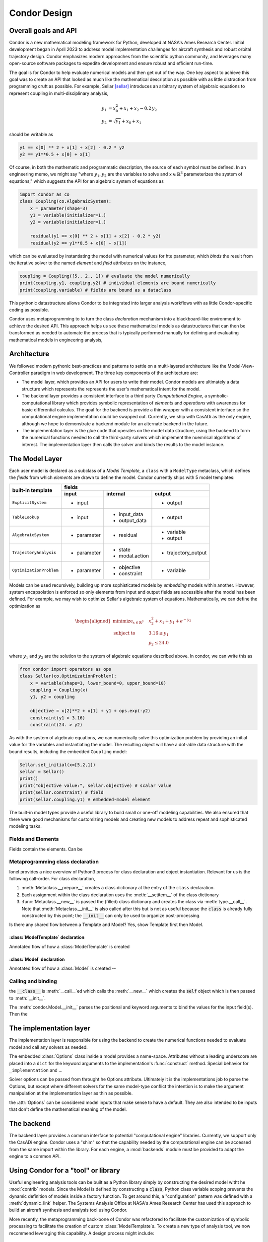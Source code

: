 =================
Condor Design
=================

Overall goals and API
======================

Condor is a new mathematical modeling framework for Python, developed at
NASA's Ames Research Center. Initial development began in April 2023 to
address model implementation challenges for aircraft synthesis and
robust orbital trajectory design.  Condor emphasizes modern approaches
from the scientific python community, and leverages many open-source
software packages to expedite development and ensure robust and
efficient run-time.

The goal is for Condor to help evaluate numerical models and then get
out of the way. One key aspect to achieve this goal was to create an API
that looked as much like the mathematical description as possible with
as little distraction from programming cruft as possible.  For example,
Sellar [sellar]_ introduces an arbitrary system of algebraic equations to
represent coupling in multi-disciplinary analysis,

.. math::
   \begin{align}
   y_{1}&=x_{0}^{2}+x_{1}+x_{2}-0.2\,y_{2} \\
   y_{2}&=\sqrt{y_{1}}+x_{0}+x_{1}
   \end{align}

should be writable as

.. code-block:: python

     y1 == x[0] ** 2 + x[1] + x[2] - 0.2 * y2
     y2 == y1**0.5 + x[0] + x[1]

Of course, in both the mathematic and programmatic description, the source of each
symbol must be defined. In an engineering memo, we might say "where :math:`y_1,y_2`
are the variables to solve and :math:`x \in \mathbb{R}^3` parameterizes the system of
equations," which suggests the API for an algebraic system of equations as 

.. code-block:: python

    import condor as co
    class Coupling(co.AlgebraicSystem):
        x = parameter(shape=3)
        y1 = variable(initializer=1.)
        y2 = variable(initializer=1.)

        residual(y1 == x[0] ** 2 + x[1] + x[2] - 0.2 * y2)
        residual(y2 == y1**0.5 + x[0] + x[1])

which can be evaluated by instantiating the model with numerical values for hte
parameter, which *binds* the result from the iterative solver to the named *element* and
*field* attributes on the instance,

.. code-block:: python

    coupling = Coupling([5., 2., 1]) # evaluate the model numerically
    print(coupling.y1, coupling.y2) # individual elements are bound numerically
    print(coupling.variable) # fields are bound as a dataclass

This pythonic datastructure allows Condor to be integrated into larger analysis workflows
with as little Condor-specific coding as possible. 

Condor uses metaprogramming to to turn the class *declaration* mechanism into a
blackboard-like environment to achieve the desired API. This approach helps us see
these mathematical models as datastructures that can then be transformed as needed to
automate the process that is typically performed manually for defining and evaluating
mathematical models in engineering analysis,

.. figure:: /images/math-model-process.png
   :width: 100%


Architecture
============

We followed modern pythonic best-practices and patterns to settle on a multi-layered
architecture like the Model-View-Controller paradigm in web development. The
three key components of the architecture are:

- The model layer, which provides an API for users to write their model. Condor models
  are ultimately a data structure which represents the represents the user's
  mathematical intent for the model.
- The backend layer provides a consistent interface to a third party *Computational
  Engine*, a symbolic-computational library which provides symbolic representation of
  *elements* and *operations* with awareness for basic differential calculus. The goal
  for the backend is provide a thin wrapper with a consistent interface so the
  computational engine implementation could be swapped out. Currently, we ship with
  CasADi as the only engine, although we hope to demonstrate a backend module for an
  alternate backend in the future.
- The implementation layer is the glue code that operates on the model data structure,
  using the backend to form the numerical functions needed to call the third-party
  solvers which implement the nuemrical algorithms of interest. The implementation
  layer then calls the solver and binds the results to the model instance.

.. figure:: /images/architecture.png
   :width: 50%


The Model Layer
================

Each user model is declared as a subclass of a *Model Template*, a ``class`` with a
``ModelType`` metaclass, which defines the *fields* from which *elements* are drawn to
define the model. Condor currently ships with 5 model templates:

+---------------------------+---------------+-----------------------+----------------------+
|                           |         fields                                               |
|                           +---------------+-----------------------+----------------------+
| built-in template         | input         | internal              | output               |
+===========================+===============+=======================+======================+
| ``ExplicitSystem``        | - input       |                       | - output             |
+---------------------------+---------------+-----------------------+----------------------+
| ``TableLookup``           | - input       | - input_data          | - output             |
|                           |               | - output_data         |                      |
+---------------------------+---------------+-----------------------+----------------------+
| ``AlgebraicSystem``       | - parameter   | - residual            | - variable           |
|                           |               |                       | - output             |
+---------------------------+---------------+-----------------------+----------------------+
| ``TrajectoryAnalysis``    | - parameter   | - state               | - trajectory_output  |
|                           |               | - modal.action        |                      |
+---------------------------+---------------+-----------------------+----------------------+
| ``OptimizationProblem``   | - parameter   | - objective           | - variable           |
|                           |               | - constraint          |                      |
+---------------------------+---------------+-----------------------+----------------------+

Models can be used recursively, building up more sophisticated models by *embedding*
models within another. However, system encapsolation is enforced so only elements from input and
output fields are accessible after the model has been defined. For example, we may
wish to optimize Sellar's algebraic system of equations. Mathematically, we can define
the optimization as

.. math::
   \begin{aligned}
   \operatorname*{minimize}_{x \in \mathbb{R}^3} &  &  & x_{2}^{2}+x_{1}+y_{1}+e^{-y_{2}} \\
   \text{subject to} &  &  & 3.16\le y_{1}\\
    &  &  & y_{2}\le24.0
   \end{aligned}

where :math:`y_1` and :math:`y_2` are the solution to the system of algebraic
equations described above. In condor, we can write this as

.. code-block:: python

    from condor import operators as ops
    class Sellar(co.OptimizationProblem):
        x = variable(shape=3, lower_bound=0, upper_bound=10)
        coupling = Coupling(x)
        y1, y2 = coupling

        objective = x[2]**2 + x[1] + y1 + ops.exp(-y2)
        constraint(y1 > 3.16)
        constraint(24. > y2)

As with the system of algebraic equations, we can numerically solve this optimization
problem by providing an initial value for the variables and instantiating the model.
The resulting object will have a dot-able data structure with the bound results,
including the embedded ``Coupling`` model:

.. code-block:: python

    Sellar.set_initial(x=[5,2,1])
    sellar = Sellar()
    print()
    print("objective value:", sellar.objective) # scalar value
    print(sellar.constraint) # field
    print(sellar.coupling.y1) # embedded-model element

The built-in model types provide a useful library to build small or one-off modeling capabilities.
We also ensured that there were good mechanisms for customizing models and creating new models to
address repeat and sophisticated modeling tasks.

Fields and Elements
-------------------

Fields contain the elements. Can be 

Metaprogramming class declaration
---------------------------------

..
    as clarified by Ionel: https://blog.ionelmc.ro/2015/02/09/understanding-python-metaclasses/#putting-it-all-together
    call order is:
      Meta.__prepare__ creates class dict
      process attributes of Class (class definition fills in class dict)
      Meta.__new__ creates class (via type.__call__) and returns Class
      (and Meta.__init__, but not as powerful, can do post-ops on constructed Class)

    note, similar construction for object, instance of Class:
      Meta.__call__ (classmethod, but located in Meta)
      Class.__new__ (classmethod)
      Class.__init__ (with instantiated class instance)

    note, inheritance is done ~ by checking bases (well, really MRO) if the attribute is not
    found on the leaf node. Can use this for Model's definition of __init__ etc for binding
    the IO to the model instance, but cannot rely on it for the magic name space injection

Ionel provides a nice overview of Python3 process for class declaration 
and object instantiation. Relevant for us is the following call-order. For 
class declaration,

1. :meth:`Metaclass.__prepare__` creates a class dictionary at the entry
   of the ``class`` declaration.
2. Each assignment within the class declaration uses the 
   :meth:`__setitem__` of the class dictionary
3. :func:`Metaclass.__new__` is passed the (filled) class dictionary and
   creates the class via :meth:`type.__call__`. Note that
   :meth:`Metaclass.__init__` is also called after this but is not as
   useful because the :code:`class` is already fully constructed by this point;
   the :code:`__init__` can only be used to organize post-processing. 

Is there any shared flow between a Template and Model? Yes, show Template first then Model.

:class:`ModelTemplate` declaration
^^^^^^^^^^^^^^^^^^^^^^^^^^^^^^^^^^^

Annotated flow of how a :class:`ModelTemplate` is created

:class:`Model` declaration
^^^^^^^^^^^^^^^^^^^^^^^^^^^^^^^^^^^

Annotated flow of how a :class:`Model` is created -- 


Calling and binding
-------------------

the :code:`__class__` is :meth:`__call__`\ed which calls the :meth:`__new__` which creates
the :code:`self` object which is then passed to :meth:`__init__`.

The :meth:`condor.Model.__init__` parses the positional and keyword arguments to bind
the values for the input field(s). Then the 

The implementation layer
========================

The implementation layer is responsible for using the backend to create
the numerical functions needed to evaluate model and call any solvers as
needed.

The embedded :class:`Options` class inside a model provides a name-space.
Attributes without a leading underscore are placed into a ``dict`` for
the keyword arguments to the implementation's :func:`construct`
method. Special behavior for ``_implementation`` and ...

Solver options can be passed from throught he Options attribute. Ultimately it is the
implementations job to parse the Options, but except where different solvers for the
same model-type conflict the intention is to make the argument manipulation at the
implementation layer as thin as possible.

the :attr:`Options` can be considered model inputs that make sense to have a default. They
are also intended to be inputs that don't define the mathematical meaning of the model. 

..
    #
    # In the case of the TableLookup, Options can be used to specify the boundary conditions
    # and interpolant degree (in each direction.) Options can be declared during the model
    # declaration, as in:


    class SinTable(condor.TableLookup):
        x = input()
        y = output()

        input_data[x] = np.linspace(-1, 1, 5)*np.pi
        output_data[y] = ops.sin(input_data[x])
        class Options:
            degrees = 0

    print(SinTable(np.pi/4))


    # %%
    # or by assigning an attribute directly on the Model's Option attribute, which will be
    # injected if it is not declared. For example, we can iterate over piecewise constant,
    # piecewise linear, and piecewise cubic polynomials to 





The backend
============

The backend layer provides a common interface to potential
"computational engine" libraries. Currently, we support only the
CasADi engine. Condor uses a "shim" so that the capability needed by the computational
engine can be accessed from the same import within the library. For each engine, a 
:mod:`backends` module must be provided to adapt the engine to a common API.


Using Condor for a "tool" or library
=====================================



Useful engineering analysis tools can be built as a Python library simply by
constructing the desired model witht he :mod:`contrib` models. Since the Model is
defined by constructing a :code:`class`, Python class variable scoping prevents the dynamic
definition of models inside a factory function. To get around this, a "configuration" pattern 
was defined with a :meth:`dynamic_link` helper. The Systems Analysis Office at NASA's Ames
Research Center has used this approach to build an aircraft synthesis and analysis tool using
Condor.

More recently, the metaprogramming back-bone of Condor was refactored to facilitate
the customization of symbolic processing to facilitate the creation of custom 
:class:`ModelTemplate`\s. To create a new type of analysis tool, we now recommend leveraging
this capability. A design process might include:

  1. Identify the data required to specify the analysis, and identify the :class:`Field` (or
     create a custom :class:`Field`) that would be appropriate for holding that data
  2. Identify (or create) what solver and implementation is needed, including a mapping
     from the new type of Model to the an existing model or solver.
  3. Implement a :meth:`process_placeholder` for processing the models data so the implementation
     can call the solver.

.. rubric:: References
.. [sellar] Sellar, R., Batill, S., and Renaud, J., "Response Surface Based, Concurrent Subspace Optimization for Multidisciplinary System Design," 1996. https://doi.org/10.2514/6.1996-714

..
    OLD
    ====
    The design of Condor was heavily inspired by Django. Some key design principles include:
     - Loose coupling
     - Do not Repeat Yourself
     - Explicit is better than Implicit
     - Do not reinvent the wheel

    The authors followed a process that could be called "example-driven development", writing the user code they would want to work and then implementing it.
    The goal of Condor was to automate and facilitate as many of the steps for numerical modeling as possible and to do so with an API that is as natural and expressive as possible.

    .. figure:: /images/math-model-process.png
       :width: 100%


    Like the Model-View-Controller paradigm in web development, the Condor architecture has 3 key components:

    1. The Condor model layer, which provides an API for users to write their model. Condor models are ultimately a data structure which represents the represents the user's mathematical intent for the model.

    2. The Computational Engine or Computational Backend, a symbolic-computational library which provides symbolic representation of *elements* and *operations* with awareness for basic differential calculus.

    3. The solvers, which implement the nuemrical algorithms of interest, and the implementaiton layer that which acts as glue code operating on the model data structure using the specific backend to form the numerical function callbacks which the solvers need.

    .. figure:: /images/architecture.png
       :width: 50%

    This loosly coupled approach allows any particular realization of each layer to be replaced. The computational engines and solver layers are generally external software, which greatly reduces the burden on the Condor team.

    Most users will focus on writing models using symbolic, declarative syntax that closely matches mathematical definitions.

    New algorithm development only requires implementation and solver layers object-oriented declarative syntax. Use previously-written models as test cases!

    Performance improvements (parallelization, compilation, etc) in back-end. Use previously-written models and algorithms to test. 
    Each layer can be tested and documented independently (or inherited), making it easier to maintain high-quality software products.


    The Model Layer
    ===============

    A *Model Template* is a ``class`` with a ``ModelType`` metaclass that defines the fields from which elements are drawn to define a model. Condor currently ships with 5 Model templates:

    User models are defined by writing a class that inherits from one of the Model Templates. Each template defines the *fields* from which the model *elements* are drawn. Models can be used recursively, building up more complex *embedding* models within another. However, system encapsolation is enforced so only elements from input and output fields are accessible after the model has been defined. For convenience, the ``AlgebraicSystem`` provides the ``output`` field for related computations; ``OptimizationSystem`` models can add related computations to the constraint field with (the default) +/- infinity values for the bounds.
    **TODO: should TableLookup get a similar convenience?**

    Each Model Template defines available *fields* from which *elements* are drawn to build up that model.


    +---------------------------+---------------+-----------------------+----------------------+
    |                           |         fields                                               |
    |                           +---------------+-----------------------+----------------------+
    | built-in template         | input         | internal              | output               |
    +===========================+===============+=======================+======================+
    | TrajectoryAnalysis        | - parameter   | - state               | - trajectory_output  |
    |                           |               | - modal.action        |                      |
    +---------------------------+---------------+-----------------------+----------------------+
    | OptimizationProblem       | - parameter   | - objective           | - variable           |
    |                           |               | - constraint          |                      |
    +---------------------------+---------------+-----------------------+----------------------+

    .. list-table:: Example table
       :header-rows: 1

       * - built-in template
         - input
         - internal
         - output
       * - TrajectoryAnalysis
         - 
             * parameter
         - 
             * state
             * dot
             * initial
             * modal.action
             * event.update
         - 
             * trajectory_output
       * - OptimizationProblem
         - 
             * parameter
         - 
             * objective
             * constraint
         - 
             * variable


    Models:
     - ExplicitSystem
     - ExternalSolverSystem
     - TableLookup
     - AlgebraicSystem
     - OptimizationProblem
     - ODESystem

    Metaprogramming is sometimes called "a solution looking for a problem" with advise to avoid using it. While there are some neat syntax sugar that can be implemented in either meta-programming or by other means, meta-programming is the ideal way to implement a domain specific language (DSL) since it provides enough hooks to modify the behavior sufficiently while keeping that modified syntax enclosed to a specific work area (the class definition).

    Inside a model declaration, the syntax has minimal boilerplate and allows for expressive mathematical declarations using any operations appropriate for the computational backend's, including calculus operations and the evaluation of other Condor models.


    Modeling Patterns
    ===================

    During the first 18 months of Condor's usage, several patterns have emerge; 

    For many optimizations, it is useful to create an analysis model, an ``ExplicitSystem`` that assembles all of the sub-models needed for the analysis to create a input field for the larger model. This analysis model is often useful to store 
    ** is this actually useful to say? And the next one should just get implemented






